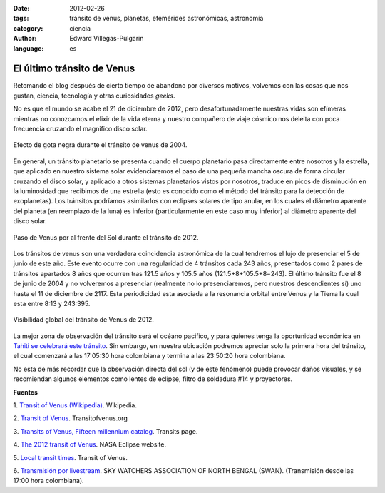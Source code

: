 :date: 2012-02-26
:tags: tránsito de venus, planetas, efemérides astronómicas, astronomía
:category: ciencia
:author: Edward Villegas-Pulgarin
:language: es

El último tránsito de Venus
===========================

Retomando el blog después de cierto tiempo de abandono por diversos
motivos, volvemos con las cosas que nos gustan, ciencia, tecnología y
otras curiosidades *geeks*.

No es que el mundo se acabe el 21 de diciembre de 2012, pero
desafortunadamente nuestras vidas son efímeras mientras no conozcamos
el elixir de la vida eterna y nuestro compañero de viaje cósmico nos
deleita con poca frecuencia cruzando el magnifico disco solar.

.. figure:: /images/el-ultimo-transito-de-venus/transito-venus-gota-negra.jpg
   :alt: Efecto de gota negra durante el tránsito de venus de 2004.
   :width: 320px
   :height: 184px
   :align: center

   Efecto de gota negra durante el tránsito de venus de 2004.

En general, un tránsito planetario se presenta cuando el cuerpo
planetario pasa directamente entre nosotros y la estrella, que aplicado
en nuestro sistema solar evidenciaremos el paso de una pequeña mancha
oscura de forma circular cruzando el disco solar, y aplicado a otros
sistemas planetarios vistos por nosotros, traduce en picos de
disminución en la luminosidad que recibimos de una estrella (esto es
conocido como el método del tránsito para la detección de exoplanetas).
Los tránsitos podríamos asimilarlos con eclipses solares de tipo anular,
en los cuales el diámetro aparente del planeta (en reemplazo de la luna)
es inferior (particularmente en este caso muy inferior)
al diámetro aparente del disco solar.

.. figure:: /images/el-ultimo-transito-de-venus/transito-venus-2012-paso-sol.png
   :width: 295px
   :height: 320px
   :align: center
   :alt: Paso de Venus por al frente del Sol durante el tránsito de 2012.

   Paso de Venus por al frente del Sol durante el tránsito de 2012.

Los tránsitos de venus son una verdadera coincidencia astronómica de la
cual tendremos el lujo de presenciar el 5 de junio de este año. Este
evento ocurre con una regularidad de 4 tránsitos cada 243 años,
presentados como 2 pares de tránsitos apartados 8 años que ocurren tras
121.5 años y 105.5 años (121.5+8+105.5+8=243). El último tránsito fue el
8 de junio de 2004 y no volveremos a presenciar (realmente no lo
presenciaremos, pero nuestros descendientes sí) uno hasta el 11 de
diciembre de 2117. Esta periodicidad esta asociada a la resonancia
orbital entre Venus y la Tierra la cual esta entre 8:13 y 243:395.

.. figure:: /images/el-ultimo-transito-de-venus/transito-venus-2012-visibilidad.png
   :alt: Visibilidad global del tránsito de Venus de 2012.
   :width: 320px
   :height: 184px
   :align: center

   Visibilidad global del tránsito de Venus de 2012.

La mejor zona de observación del tránsito será el océano pacifico,
y para quienes tenga la oportunidad económica en `Tahiti se celebrará
este tránsito <http://www.venus-tahiti2012.org.pf/en/Welcome.html>`_.
Sin embargo, en nuestra ubicación podremos apreciar solo la primera hora
del tránsito, el cual comenzará a las 17:05:30 hora colombiana y termina
a las 23:50:20 hora colombiana.

No esta de más recordar que la observación directa del sol (y de
este fenómeno) puede provocar daños visuales, y se recomiendan algunos
elementos como lentes de eclipse, filtro de soldadura #14 y proyectores.

**Fuentes**

1. `Transit of
Venus (Wikipedia) <http://en.wikipedia.org/wiki/Transit_of_Venus>`_. Wikipedia.

2. `Transit of Venus <http://www.transitofvenus.org/>`_.
Transitofvenus.org

3. `Transits of Venus, Fifteen millennium
catalog <http://transit.savage-garden.org/en/VenusCatalog.htmlhttp://transit.savage-garden.org/en/VenusCatalog.html>`__.
Transits page.

4. `The 2012 transit of
Venus <http://eclipse.gsfc.nasa.gov/OH/transit12.html>`_. NASA
Eclipse website.

5. `Local transit
times <http://transitofvenus.nl/wp/where-when/local-transit-times/>`_.
Transit of Venus.

6. `Transmisión por
livestream <http://www.livestream.com/swansiliguri>`_. SKY WATCHERS
ASSOCIATION OF NORTH BENGAL (SWAN). (Transmisión desde las 17:00 hora
colombiana).
